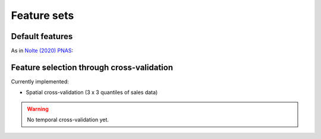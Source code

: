Feature sets
============


****************
Default features
****************

As in `Nolte (2020) PNAS <https://www.pnas.org/doi/10.1073/pnas.2012865117>`_:


******************************************
Feature selection through cross-validation
******************************************

Currently implemented:

* Spatial cross-validation (3 x 3 quantiles of sales data)

.. warning::

   No temporal cross-validation yet.
